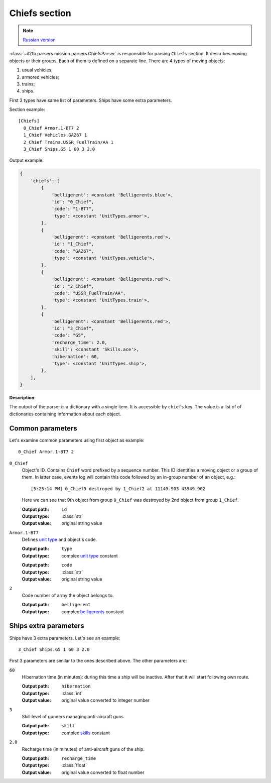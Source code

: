 .. _chiefs-section:

Chiefs section
==============

.. note::

    `Russian version <https://github.com/IL2HorusTeam/il2fb-mission-parser/wiki/%D0%A1%D0%B5%D0%BA%D1%86%D0%B8%D1%8F-Chiefs>`_

:class:`~il2fb.parsers.mission.parsers.ChiefsParser` is responsible for parsing
``Chiefs`` section. It describes moving objects or their groups. Each of them
is defined on a separate line. There are 4 types of moving objects:

#. usual vehicles;
#. armored vehicles;
#. trains;
#. ships.

First 3 types have same list of parameters. Ships have some extra parameters.

Section example::

    [Chiefs]
      0_Chief Armor.1-BT7 2
      1_Chief Vehicles.GAZ67 1
      2_Chief Trains.USSR_FuelTrain/AA 1
      3_Chief Ships.G5 1 60 3 2.0


Output example:

.. code-block:: python

    {
        'chiefs': [
            {
                'belligerent': <constant 'Belligerents.blue'>,
                'id': "0_Chief",
                'code': "1-BT7",
                'type': <constant 'UnitTypes.armor'>,
            },
            {
                'belligerent': <constant 'Belligerents.red'>,
                'id': "1_Chief",
                'code': "GAZ67",
                'type': <constant 'UnitTypes.vehicle'>,
            },
            {
                'belligerent': <constant 'Belligerents.red'>,
                'id': "2_Chief",
                'code': "USSR_FuelTrain/AA",
                'type': <constant 'UnitTypes.train'>,
            },
            {
                'belligerent': <constant 'Belligerents.red'>,
                'id': "3_Chief",
                'code': "G5",
                'recharge_time': 2.0,
                'skill': <constant 'Skills.ace'>,
                'hibernation': 60,
                'type': <constant 'UnitTypes.ship'>,
            },
        ],
    }

**Description**:

The output of the parser is a dictionary with a single item. It is accessible
by ``chiefs`` key. The value is a list of of dictionaries containing
information about each object.


Common parameters
-----------------

Let's examine common parameters using first object as example::

    0_Chief Armor.1-BT7 2

``0_Chief``
  Object's ID. Contains ``Chief`` word prefixed by a sequence number. This
  ID identifies a moving object or a group of them. In latter case, events log
  will contain this code followed by an in-group number of an object, e.g.::

      [5:25:14 PM] 0_Chief9 destroyed by 1_Chief2 at 11149.903 43949.902

  Here we can see that 9th object from group ``0_Chief`` was destroyed by 2nd
  object from group ``1_Chief``.

  :Output path: ``id``
  :Output type: :class:`str`
  :Output value: original string value

``Armor.1-BT7``
  Defines `unit type`_ and object's code.

  :Output path: ``type``
  :Output type: complex `unit type`_ constant

  ..

  :Output path: ``code``
  :Output type: :class:`str`
  :Output value: original string value

``2``
  Code number of army the object belongs to.

  :Output path: ``belligerent``
  :Output type: complex `belligerents`_ constant

Ships extra parameters
----------------------

Ships have 3 extra parameters. Let's see an example::

    3_Chief Ships.G5 1 60 3 2.0

First 3 parameters are similar to the ones described above. The other
parameters are:

``60``
  Hibernation time (in minutes): during this time a ship will be inactive.
  After that it will start following own route.

  :Output path: ``hibernation``
  :Output type: :class:`int`
  :Output value: original value converted to integer number

``3``
  Skill level of gunners managing anti-aircraft guns.

  :Output path: ``skill``
  :Output type: complex `skills`_ constant

``2.0``
  Recharge time (in minutes) of anti-aircraft guns of the ship.

  :Output path: ``recharge_time``
  :Output type: :class:`float`
  :Output value: original value converted to float number


.. _unit type: https://github.com/IL2HorusTeam/il2fb-commons/blob/master/il2fb/commons/__init__.py#L34
.. _belligerents: https://github.com/IL2HorusTeam/il2fb-commons/blob/master/il2fb/commons/organization.py#L17
.. _skills: https://github.com/IL2HorusTeam/il2fb-commons/blob/master/il2fb/commons/__init__.py#L27
